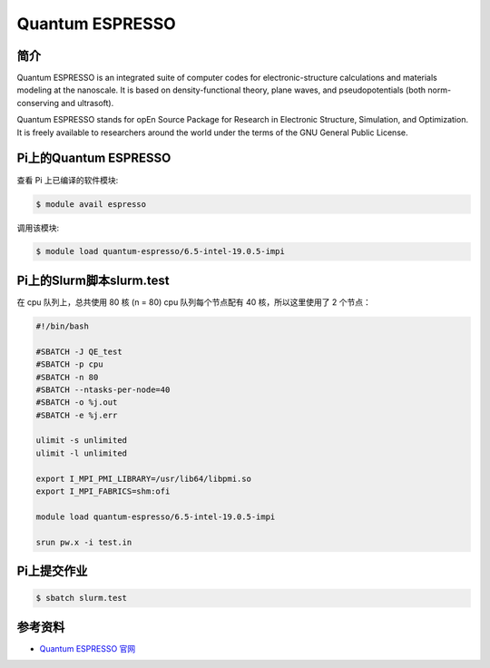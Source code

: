.. _quantum-espresso:

Quantum ESPRESSO
================

简介
----

Quantum ESPRESSO is an integrated suite of computer codes for
electronic-structure calculations and materials modeling at the
nanoscale. It is based on density-functional theory, plane waves, and
pseudopotentials (both norm-conserving and ultrasoft).

Quantum ESPRESSO stands for opEn Source Package for Research in
Electronic Structure, Simulation, and Optimization. It is freely
available to researchers around the world under the terms of the GNU
General Public License.

Pi上的Quantum ESPRESSO
------------------------

查看 Pi 上已编译的软件模块:

.. code:: bash

   $ module avail espresso

调用该模块:

.. code:: bash

   $ module load quantum-espresso/6.5-intel-19.0.5-impi

Pi上的Slurm脚本slurm.test
-----------------------------

在 cpu 队列上，总共使用 80 核 (n = 80) cpu 队列每个节点配有 40
核，所以这里使用了 2 个节点：

.. code:: bash

   #!/bin/bash

   #SBATCH -J QE_test
   #SBATCH -p cpu
   #SBATCH -n 80
   #SBATCH --ntasks-per-node=40
   #SBATCH -o %j.out
   #SBATCH -e %j.err

   ulimit -s unlimited
   ulimit -l unlimited

   export I_MPI_PMI_LIBRARY=/usr/lib64/libpmi.so
   export I_MPI_FABRICS=shm:ofi

   module load quantum-espresso/6.5-intel-19.0.5-impi

   srun pw.x -i test.in

Pi上提交作业
-------------

.. code:: bash

   $ sbatch slurm.test

参考资料
--------

-  `Quantum ESPRESSO 官网 <https://www.quantum-espresso.org/>`__

